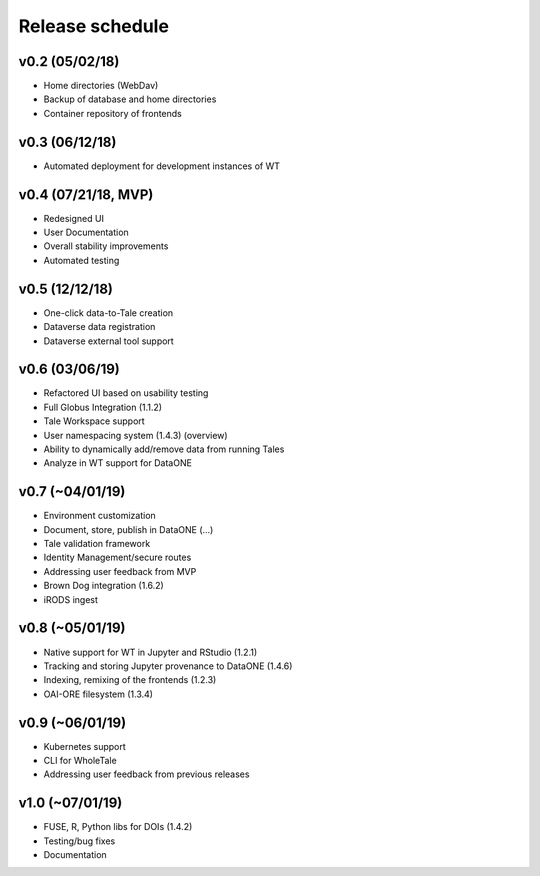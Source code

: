 .. _milestones:

Release schedule
================

v0.2 (05/02/18)
---------------
- Home directories (WebDav)
- Backup of database and home directories
- Container repository of frontends

v0.3 (06/12/18)
---------------
- Automated deployment for development instances of WT

v0.4 (07/21/18, MVP)
--------------------
- Redesigned UI
- User Documentation
- Overall stability improvements
- Automated testing

v0.5 (12/12/18)
---------------
- One-click data-to-Tale creation
- Dataverse data registration
- Dataverse external tool support

v0.6 (03/06/19)
----------------
- Refactored UI based on usability testing
- Full Globus Integration (1.1.2)
- Tale Workspace support
- User namespacing system (1.4.3) (overview)
- Ability to dynamically add/remove data from running Tales
- Analyze in WT support for DataONE

v0.7 (~04/01/19)
----------------
- Environment customization
- Document, store, publish in DataONE (...)
- Tale validation framework
- Identity Management/secure routes
- Addressing user feedback from MVP
- Brown Dog integration (1.6.2)
- iRODS ingest

v0.8 (~05/01/19)
----------------
- Native support for WT in Jupyter and RStudio (1.2.1)
- Tracking and storing Jupyter provenance to DataONE (1.4.6)
- Indexing, remixing of the frontends (1.2.3)
- OAI-ORE filesystem (1.3.4)

v0.9 (~06/01/19)
----------------
- Kubernetes support
- CLI for WholeTale
- Addressing user feedback from previous releases

v1.0 (~07/01/19)
----------------
- FUSE, R, Python libs for DOIs (1.4.2)
- Testing/bug fixes
- Documentation
